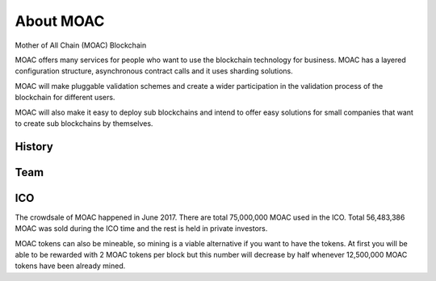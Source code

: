 About MOAC
----------

Mother of All Chain (MOAC) Blockchain

MOAC offers many services for people who want to use the blockchain
technology for business. MOAC has a layered configuration structure,
asynchronous contract calls and it uses sharding solutions.

MOAC will make pluggable validation schemes and create a wider
participation in the validation process of the blockchain for different
users.

MOAC will also make it easy to deploy sub blockchains and intend to
offer easy solutions for small companies that want to create sub
blockchains by themselves.

History
~~~~~~~

.. figure:: image/moac_hist_en.png
   :alt: moac\_history


Team
~~~~

.. figure:: image/MOACteamEn.png
   :alt: moac\_key\_person


ICO
~~~

The crowdsale of MOAC happened in June 2017. There are total 75,000,000 MOAC used in the ICO. Total 56,483,386 MOAC was
sold during the ICO time and the rest is held in private investors.

MOAC tokens can also be mineable, so mining is a viable alternative if
you want to have the tokens. At first you will be able to be rewarded
with 2 MOAC tokens per block but this number will decrease by half
whenever 12,500,000 MOAC tokens have been already mined.
